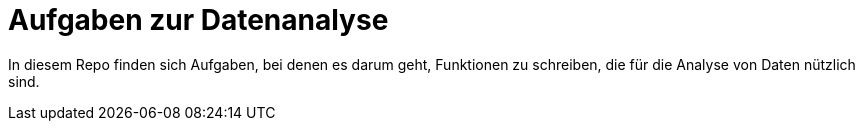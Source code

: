 = Aufgaben zur Datenanalyse

In diesem Repo finden sich Aufgaben, bei denen es darum geht, Funktionen zu schreiben,
die für die Analyse von Daten nützlich sind.
